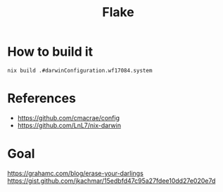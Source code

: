 #+TITLE: Flake

* How to build it
~nix build .#darwinConfiguration.wf17084.system~


* References
- https://github.com/cmacrae/config
- https://github.com/LnL7/nix-darwin
* Goal
https://grahamc.com/blog/erase-your-darlings
https://gist.github.com/jkachmar/15edbfd47c95a27fdee10dd27e020e7d
